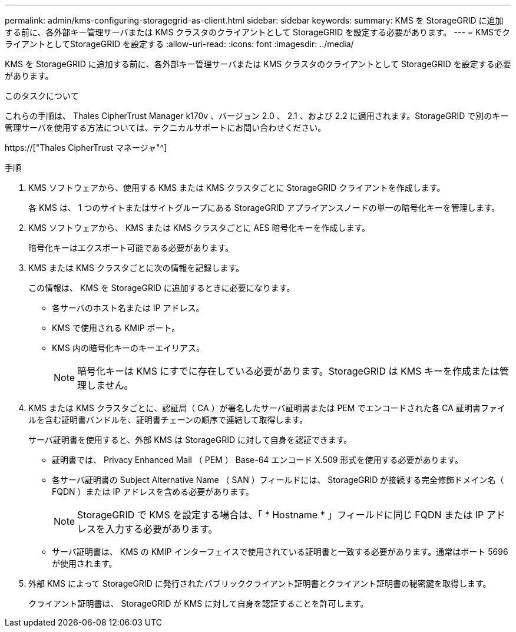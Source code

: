---
permalink: admin/kms-configuring-storagegrid-as-client.html 
sidebar: sidebar 
keywords:  
summary: KMS を StorageGRID に追加する前に、各外部キー管理サーバまたは KMS クラスタのクライアントとして StorageGRID を設定する必要があります。 
---
= KMSでクライアントとしてStorageGRID を設定する
:allow-uri-read: 
:icons: font
:imagesdir: ../media/


[role="lead"]
KMS を StorageGRID に追加する前に、各外部キー管理サーバまたは KMS クラスタのクライアントとして StorageGRID を設定する必要があります。

.このタスクについて
これらの手順は、 Thales CipherTrust Manager k170v 、バージョン 2.0 、 2.1 、および 2.2 に適用されます。StorageGRID で別のキー管理サーバを使用する方法については、テクニカルサポートにお問い合わせください。

https://["Thales CipherTrust マネージャ"^]

.手順
. KMS ソフトウェアから、使用する KMS または KMS クラスタごとに StorageGRID クライアントを作成します。
+
各 KMS は、 1 つのサイトまたはサイトグループにある StorageGRID アプライアンスノードの単一の暗号化キーを管理します。

. KMS ソフトウェアから、 KMS または KMS クラスタごとに AES 暗号化キーを作成します。
+
暗号化キーはエクスポート可能である必要があります。

. KMS または KMS クラスタごとに次の情報を記録します。
+
この情報は、 KMS を StorageGRID に追加するときに必要になります。

+
** 各サーバのホスト名または IP アドレス。
** KMS で使用される KMIP ポート。
** KMS 内の暗号化キーのキーエイリアス。
+

NOTE: 暗号化キーは KMS にすでに存在している必要があります。StorageGRID は KMS キーを作成または管理しません。



. KMS または KMS クラスタごとに、認証局（ CA ）が署名したサーバ証明書または PEM でエンコードされた各 CA 証明書ファイルを含む証明書バンドルを、証明書チェーンの順序で連結して取得します。
+
サーバ証明書を使用すると、外部 KMS は StorageGRID に対して自身を認証できます。

+
** 証明書では、 Privacy Enhanced Mail （ PEM ） Base-64 エンコード X.509 形式を使用する必要があります。
** 各サーバ証明書の Subject Alternative Name （ SAN ）フィールドには、 StorageGRID が接続する完全修飾ドメイン名（ FQDN ）または IP アドレスを含める必要があります。
+

NOTE: StorageGRID で KMS を設定する場合は、「 * Hostname * 」フィールドに同じ FQDN または IP アドレスを入力する必要があります。

** サーバ証明書は、 KMS の KMIP インターフェイスで使用されている証明書と一致する必要があります。通常はポート 5696 が使用されます。


. 外部 KMS によって StorageGRID に発行されたパブリッククライアント証明書とクライアント証明書の秘密鍵を取得します。
+
クライアント証明書は、 StorageGRID が KMS に対して自身を認証することを許可します。


